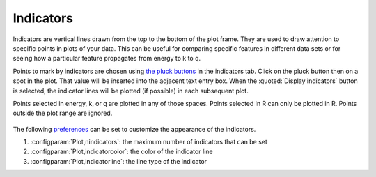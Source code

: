 
Indicators
==========

Indicators are vertical lines drawn from the top to the bottom of the
plot frame. They are used to draw attention to specific points in plots
of your data. This can be useful for comparing specific features in
different data sets or for seeing how a particular feature propagates
from energy to k to q.

Points to mark by indicators are chosen using `the pluck
buttons <ui/pluck.html>`__ in the indicators tab. Click on the pluck
button then on a spot in the plot. That value will be inserted into the
adjacent text entry box. When the :quoted:`Display indicators` button is
selected, the indicator lines will be plotted (if possible) in each
subsequent plot.

Points selected in energy, k, or q are plotted in any of those spaces.
Points selected in R can only be plotted in R. Points outside the plot
range are ignored.

.. subfigstart::

.. _fig-indictab:

.. figure::  ../../_images/plot_indic.png
    :target: ../_images/plot_indic.png
    :width: 50%

.. _fig-indicplot:

.. figure::  ../../_images/plot_indicplot.png
    :target: ../_images/plot_indicplot.png
    :width: 100%


.. subfigend::
    :width: 0.45
    :label: fig_indic

    (Left) The indicator tab. (Right) An example of a plot with indicators.
    Note that plots made in E, k, or q will plot indicators selected in any
    of those three spaces.

The following `preferences <../other/prefs.html>`__ can be set to
customize the appearance of the indicators.

#. :configparam:`Plot,nindicators`: the maximum number of indicators that can be set

#. :configparam:`Plot,indicatorcolor`: the color of the indicator line

#. :configparam:`Plot,indicatorline`: the line type of the indicator

